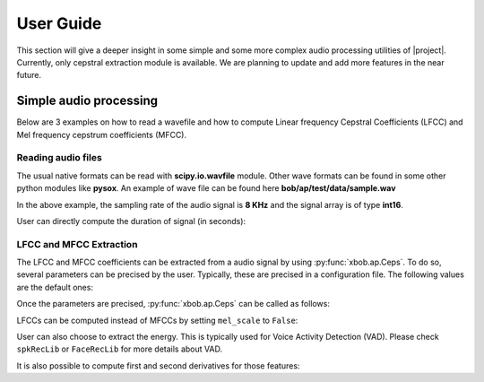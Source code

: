 .. vim: set fileencoding=utf-8 :
.. Andre Anjos <andre.anjos@idiap.ch>
.. Mon 17 Feb 2014 16:22:21 CET

.. testsetup:: aptest

  import os
  import sys
  import math
  import numpy
  import xbob.ap

  import scipy.io.wavfile

  from pkg_resources import resource_filename
  wave_path = resource_filename('xbob.ap', os.path.join('data', f))

  sys.stdout =  open(os.devnull, 'w')
  rate, signal = scipy.io.wavfile.read(str(wave_path))
  sys.stdout = sys.__stdout__

************
 User Guide
************

This section will give a deeper insight in some simple and some more complex
audio processing utilities of |project|. Currently, only cepstral extraction
module is available. We are planning to update and add more features in the
near future.

Simple audio processing
=======================

Below are 3 examples on how to read a wavefile and how to compute Linear frequency Cepstral Coefficients (LFCC) and Mel frequency cepstrum coefficients (MFCC).

Reading audio files
~~~~~~~~~~~~~~~~~~~~

The usual native formats can be read with **scipy.io.wavfile** module. Other
wave formats can be found in some other python modules like **pysox**. An
example of wave file can be found here **bob/ap/test/data/sample.wav**

.. doctest:: aptest
  :options: +NORMALIZE_WHITESPACE

  >>> import scipy.io.wavfile #doctest: +SKIP
  >>> rate, signal = scipy.io.wavfile.read(str(wave_path)) #doctest: +SKIP
  >>> print(rate)
  8000
  >>> print(signal)
  [  28   72   58 ..., -301   89  230]

In the above example, the sampling rate of the audio signal is **8 KHz** and
the signal array is of type **int16**.

User can directly compute the duration of signal (in seconds):

.. doctest:: aptest
  :options: +NORMALIZE_WHITESPACE

  >>> print(int(len(signal)/rate))
  2


LFCC and MFCC Extraction
~~~~~~~~~~~~~~~~~~~~~~~~

The LFCC and MFCC coefficients can be extracted from a audio signal by using
:py:func:`xbob.ap.Ceps`. To do so, several parameters can be precised by the
user. Typically, these are precised in a configuration file. The following
values are the default ones:

.. doctest:: aptest
  :options: +NORMALIZE_WHITESPACE

  >>> win_length_ms = 20 # The window length of the cepstral analysis in milliseconds
  >>> win_shift_ms = 10 # The window shift of the cepstral analysis in milliseconds
  >>> n_filters = 24 # The number of filter bands
  >>> n_ceps = 19 # The number of cepstral coefficients
  >>> f_min = 0. # The minimal frequency of the filter bank
  >>> f_max = 4000. # The maximal frequency of the filter bank
  >>> delta_win = 2 # The integer delta value used for computing the first and second order derivatives
  >>> pre_emphasis_coef = 0.97 # The coefficient used for the pre-emphasis
  >>> dct_norm = True # A factor by which the cepstral coefficients are multiplied
  >>> mel_scale = True # Tell whether cepstral features are extracted on a linear (LFCC) or Mel (MFCC) scale

Once the parameters are precised, :py:func:`xbob.ap.Ceps` can be called as
follows:

.. doctest:: aptest
  :options: +NORMALIZE_WHITESPACE

  >>> c = xbob.ap.Ceps(rate, win_length_ms, win_shift_ms, n_filters, n_ceps, f_min, f_max, delta_win, pre_emphasis_coef, mel_scale, dct_norm)
  >>> signal = numpy.cast['float'](signal) # vector should be in **float**
  >>> mfcc = c(signal)
  >>> print(len(mfcc))
  199
  >>> print(len(mfcc[0]))
  19

LFCCs can be computed instead of MFCCs by setting ``mel_scale`` to ``False``:

.. doctest:: aptest
  :options: +NORMALIZE_WHITESPACE

  >>> c.mel_scale = False
  >>> lfcc = c(signal)

User can also choose to extract the energy. This is typically used for Voice
Activity Detection (VAD). Please check ``spkRecLib`` or ``FaceRecLib`` for more
details about VAD.

.. doctest:: aptest
  :options: +NORMALIZE_WHITESPACE

  >>> c.with_energy = True
  >>> lfcc_e = c(signal)
  >>> print(len(lfcc_e))
  199
  >>> print(len(lfcc_e[0]))
  20

It is also possible to compute first and second derivatives for those features:

.. doctest:: aptest
  :options: +NORMALIZE_WHITESPACE

  >>> c.with_delta = True
  >>> c.with_delta_delta = True
  >>> lfcc_e_d_dd = c(signal)
  >>> print(len(lfcc_e_d_dd))
  199
  >>> print(len(lfcc_e_d_dd[0]))
  60

